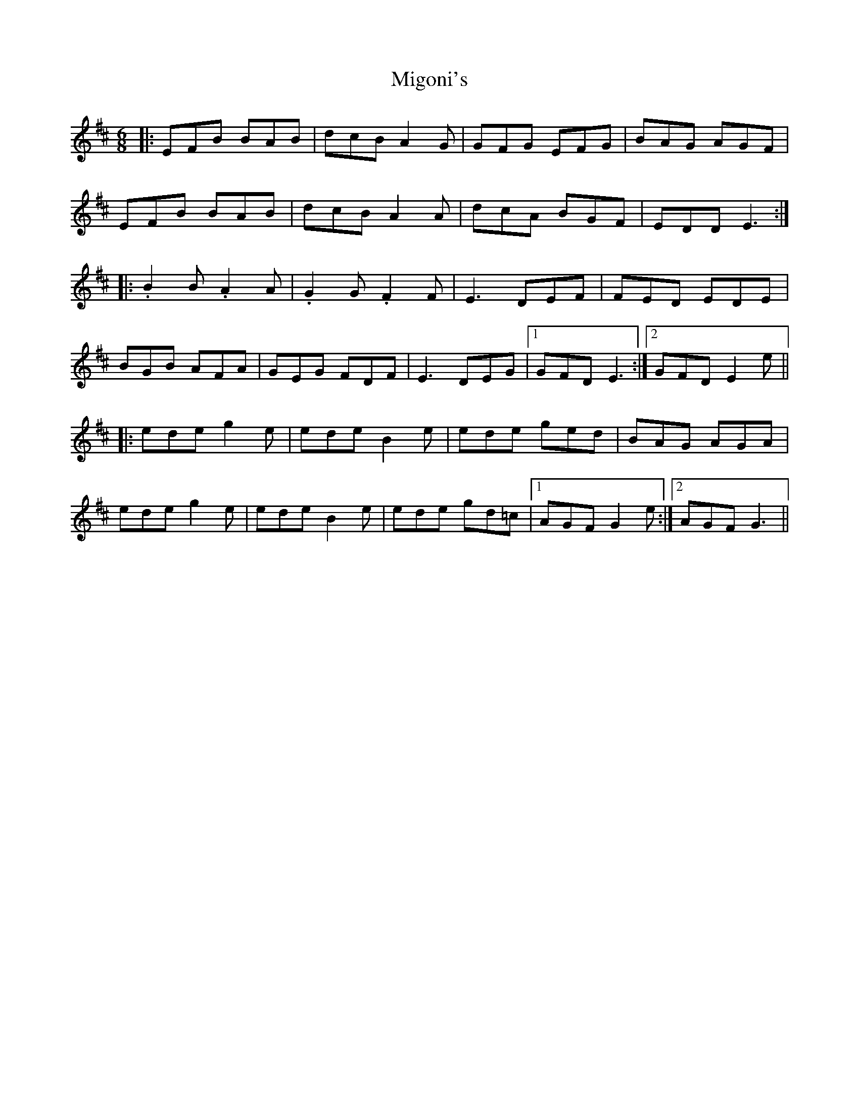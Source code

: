 X: 26688
T: Migoni's
R: jig
M: 6/8
K: Edorian
|:EFB BAB|dcB A2 G|GFG EFG|BAG AGF|
EFB BAB|dcB A2 A|dcA BGF|EDD E3:|
|:.B2 B .A2 A|.G2 G .F2 F|E3 DEF|FED EDE|
BGB AFA|GEG FDF|E3 DEG|1 GFD E3:|2 GFD E2 e||
|:ede g2 e|ede B2 e|ede ged|BAG AGA|
ede g2 e|ede B2 e|ede gd=c|1 AGF G2 e:|2 AGF G3||

